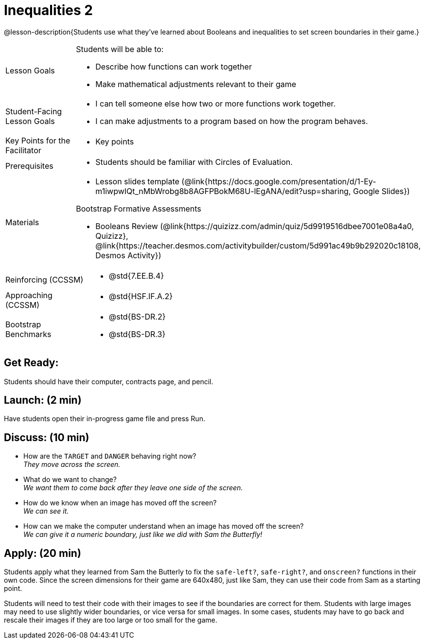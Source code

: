 = Inequalities 2

@lesson-description{Students use what they've learned about Booleans and inequalities to set screen boundaries in their game.}


[.left-header,cols="20a,80a", stripes=none]
|===
|Lesson Goals
|Students will be able to:

* Describe how functions can work together
* Make mathematical adjustments relevant to their game

|Student-Facing Lesson Goals
|
* I can tell someone else how two or more functions work together.
* I can make adjustments to a program based on how the program behaves.

|Key Points for the Facilitator
|
* Key points

|Prerequisites
|
* Students should be familiar with Circles of Evaluation.

|Materials
|
* Lesson slides template (@link{https://docs.google.com/presentation/d/1-Ey-m1iwpwIQt_nMbWrobg8b8AGFPBokM68U-lEgANA/edit?usp=sharing, Google Slides})

Bootstrap Formative Assessments

* Booleans Review (@link{https://quizizz.com/admin/quiz/5d9919516dbee7001e08a4a0, Quizizz}, @link{https://teacher.desmos.com/activitybuilder/custom/5d991ac49b9b292020c18108, Desmos Activity})


////
Connection Activities

* https://teacher.desmos.com/inequalities[Inequalities Bundle] (Desmos Activities)
* https://quizizz.com/admin/quiz/56cf6ac2bb56dfc267b35f94/inequalities-and-graphing-inequali[Inequalities & Graphing Inequalities] (Quizizz)
* https://www.geogebra.org/m/Huq24Spq[Inequality Graph Illustrator] (Geogebra)
* https://quizizz.com/admin/quiz/5846cda05c74a6041c47566b/graphing-compound-inequalities[Graphing Compound Inequalities] (Quizizz)
////

|===

[.left-header,cols="20a,80a", stripes=none]
|===
|Reinforcing (CCSSM)
|
* @std{7.EE.B.4}

|Approaching (CCSSM)
|

* @std{HSF.IF.A.2}


|Bootstrap Benchmarks
|
* @std{BS-DR.2}
* @std{BS-DR.3}
|===


== Get Ready:

Students should have their computer, contracts page, and pencil.

== Launch: (2 min)

Have students open their in-progress game file and press Run.  

== Discuss: (10 min)

* How are the `TARGET` and `DANGER` behaving right now? +
_They move across the screen._
* What do we want to change? +
_We want them to come back after they leave one side of the screen._
* How do we know when an image has moved off the screen? +
_We can see it._
* How can we make the computer understand when an image has moved off the screen? +
_We can give it a numeric boundary, just like we did with Sam the Butterfly!_

== Apply: (20 min)

Students apply what they learned from Sam the Butterly to fix the `safe-left?`, `safe-right?`, and `onscreen?` functions in their own code.  Since the screen dimensions for their game are 640x480, just like Sam, they can use their code from Sam as a starting point.

Students will need to test their code with their images to see if the boundaries are correct for them.  Students with large images may need to use slightly wider boundaries, or vice versa for small images.  In some cases, students may have to go back and rescale their images if they are too large or too small for the game.  
